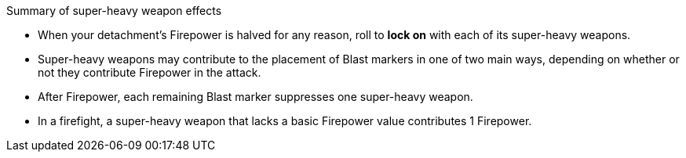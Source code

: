 .Summary of super-heavy weapon effects
** When your detachment's Firepower is halved for any reason, roll to *lock on* with each of its super-heavy weapons.
** Super-heavy weapons may contribute to the placement of Blast markers in one of two main ways, depending on whether or not they contribute Firepower in the attack.
** After Firepower, each remaining Blast marker suppresses one super-heavy weapon.
** In a firefight, a super-heavy weapon that lacks a basic Firepower value contributes 1 Firepower.